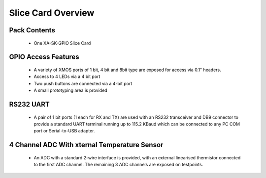 Slice Card Overview
===================

Pack Contents
-------------

   * One XA-SK-GPIO Slice Card

.. image:: images/serial320.png
    
GPIO Access Features
--------------------

   * A variety of XMOS ports of 1 bit, 4 bit and 8bit type are exposed for access via 0.1" headers.
   * Access to 4 LEDs via a 4 bit port
   * Two push buttons are connected via a 4-bit port 
   * A small prototyping area is provided

RS232 UART
----------

   * A pair of 1 bit ports (1 each for RX and TX) are used with an RS232 transceiver and DB9 connector to provide a standard UART terminal running up to 115.2 KBaud which can be connected to any PC COM port or Serial-to-USB adapter. 

4 Channel ADC With xternal Temperature Sensor
---------------------------------------------

   * An ADC with a standard 2-wire interface is provided, with an external linearised thermistor connected to the first ADC channel. The remaining 3 ADC channels are exposed on testpoints. 




